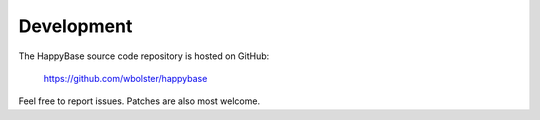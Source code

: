 
***********
Development
***********

The HappyBase source code repository is hosted on GitHub:

   https://github.com/wbolster/happybase

Feel free to report issues. Patches are also most welcome.

.. vim: set spell spelllang=en:
